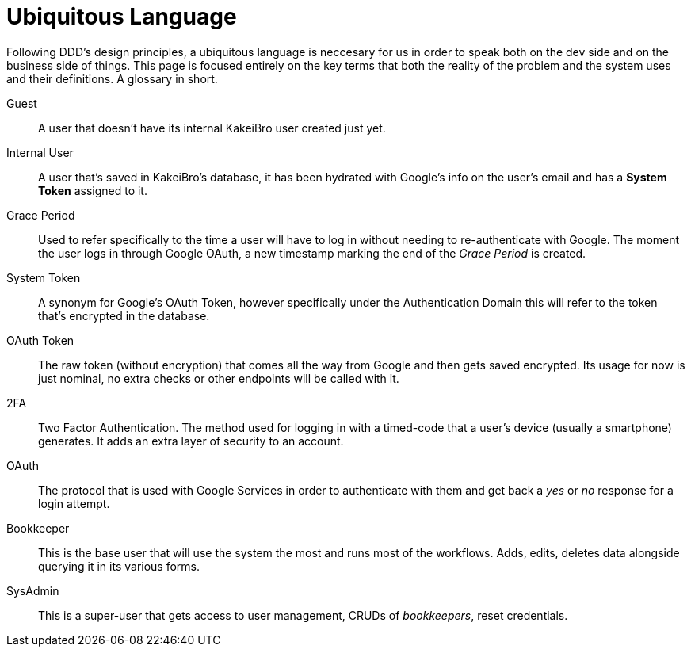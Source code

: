 = Ubiquitous Language

Following DDD's design principles, a ubiquitous language is neccesary for us in 
order to speak both on the dev side and on the business side of things. This page 
is focused entirely on the key terms that both the reality of the problem and 
the system uses and their definitions. A glossary in short.

Guest::
A user that doesn't have its internal KakeiBro user created just yet.
Internal User::
[#internal-user]#A# user that's saved in KakeiBro's database, it has been hydrated with Google's info 
on the user's email and has a **System Token** assigned to it.
Grace Period::
[#grace-period]#Used# to refer specifically to the time a user will have to log in without needing to 
re-authenticate with Google. The moment the user logs in through Google OAuth, a new 
timestamp marking the end of the _Grace Period_ is created.
System Token:: A synonym for Google's OAuth Token, however specifically under the 
Authentication Domain this will refer to the token that's encrypted in the database.
OAuth Token:: The raw token (without encryption) that comes all the way from Google and 
then gets saved encrypted. Its usage for now is just nominal, no extra checks or other 
endpoints will be called with it.
2FA::
Two Factor Authentication. The method used for logging in with a timed-code that 
a user's device (usually a smartphone) generates. It adds an extra layer of security 
to an account.
OAuth::
The protocol that is used with Google Services in order to authenticate with them 
and get back a _yes_ or _no_ response for a login attempt.
Bookkeeper::
This is the base user that will use the system the most and runs most of the 
workflows. Adds, edits, deletes data alongside querying it in its various forms.
SysAdmin::
This is a super-user that gets access to user management, CRUDs of _bookkeepers_, 
reset credentials.